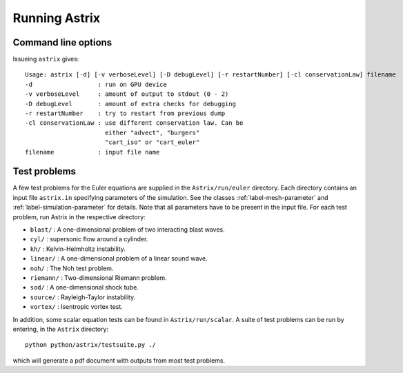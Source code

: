Running Astrix
=========================

Command line options
-------------------------------

Issueing ``astrix`` gives::

    Usage: astrix [-d] [-v verboseLevel] [-D debugLevel] [-r restartNumber] [-cl conservationLaw] filename
    -d                  : run on GPU device
    -v verboseLevel     : amount of output to stdout (0 - 2)
    -D debugLevel       : amount of extra checks for debugging
    -r restartNumber    : try to restart from previous dump
    -cl conservationLaw : use different conservation law. Can be
                          either "advect", "burgers"
                          "cart_iso" or "cart_euler"
    filename            : input file name

Test problems
-------------------------------

A few test problems for the Euler equations are supplied in the ``Astrix/run/euler`` directory. Each directory contains an input file ``astrix.in`` specifying parameters of the simulation. See the classes :ref:`label-mesh-parameter` and :ref:`label-simulation-parameter` for details. Note that all parameters have to be present in the input file. For each test problem, run Astrix in the respective directory:


* ``blast/`` : A one-dimensional problem of two interacting blast waves.
* ``cyl/`` : supersonic flow around a cylinder.
* ``kh/`` : Kelvin-Helmholtz instability.
* ``linear/`` : A one-dimensional problem of a linear sound wave.
* ``noh/`` : The Noh test problem.
* ``riemann/`` : Two-dimensional Riemann problem.
* ``sod/`` : A one-dimensional shock tube.
* ``source/`` : Rayleigh-Taylor instability.
* ``vortex/`` : Isentropic vortex test.

In addition, some scalar equation tests can be found in
``Astrix/run/scalar``. A suite of test problems can be run by
entering, in the ``Astrix`` directory::
  python python/astrix/testsuite.py ./
which will generate a pdf document with outputs from most test
problems.
